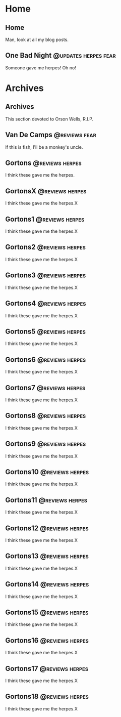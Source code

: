 #+hugo_base_dir: .
* Home
  :PROPERTIES:
  :EXPORT_HUGO_SECTION:
  :END:

** Home
   :PROPERTIES:
   :EXPORT_HUGO_MENU: :menu "main"
   :EXPORT_FILE_NAME: _index
   :END:

   Man, look at all my blog posts.

** One Bad Night  :@updates:herpes:fear:
   :PROPERTIES:
   :EXPORT_FILE_NAME: bad-night
   :END:

   Someone gave me herpes! Oh no!

* Archives
  :PROPERTIES:
  :EXPORT_HUGO_SECTION: post
  :END:
  
** Archives
   :PROPERTIES:
   :EXPORT_HUGO_MENU: :menu "main"
   :EXPORT_FILE_NAME: _index
   :END:

This section devoted to Orson Wells, R.I.P.

** Van De Camps   :@reviews:fear:
   :PROPERTIES:
   :EXPORT_FILE_NAME: van-de-camps
   :END:

If this is fish, I'll be a monkey's uncle.

** Gortons        :@reviews:herpes:
   :PROPERTIES:
   :EXPORT_FILE_NAME: gortons
   :END:

   I think these gave me the herpes.

** GortonsX                                                 :@reviews:herpes:
   :PROPERTIES:
   :EXPORT_FILE_NAME: gortonsX
   :END:

   I think these gave me the herpes.X
** Gortons1                                                 :@reviews:herpes:
   :PROPERTIES:
   :EXPORT_FILE_NAME: gortons1
   :END:

   I think these gave me the herpes.X
** Gortons2                                                 :@reviews:herpes:
   :PROPERTIES:
   :EXPORT_FILE_NAME: gortons2
   :END:

   I think these gave me the herpes.X
** Gortons3                                                 :@reviews:herpes:
   :PROPERTIES:
   :EXPORT_FILE_NAME: gortons3
   :END:

   I think these gave me the herpes.X
** Gortons4                                                 :@reviews:herpes:
   :PROPERTIES:
   :EXPORT_FILE_NAME: gortons4
   :END:

   I think these gave me the herpes.X
** Gortons5                                                 :@reviews:herpes:
   :PROPERTIES:
   :EXPORT_FILE_NAME: gortons5
   :END:

   I think these gave me the herpes.X
** Gortons6                                                 :@reviews:herpes:
   :PROPERTIES:
   :EXPORT_FILE_NAME: gortons6
   :END:

   I think these gave me the herpes.X
** Gortons7                                                 :@reviews:herpes:
   :PROPERTIES:
   :EXPORT_FILE_NAME: gortons7
   :END:

   I think these gave me the herpes.X
** Gortons8                                                 :@reviews:herpes:
   :PROPERTIES:
   :EXPORT_FILE_NAME: gortons8
   :END:

   I think these gave me the herpes.X
** Gortons9                                                 :@reviews:herpes:
   :PROPERTIES:
   :EXPORT_FILE_NAME: gortons9
   :END:

   I think these gave me the herpes.X
** Gortons10                                                :@reviews:herpes:
   :PROPERTIES:
   :EXPORT_FILE_NAME: gortons10
   :END:

   I think these gave me the herpes.X
** Gortons11                                                :@reviews:herpes:
   :PROPERTIES:
   :EXPORT_FILE_NAME: gortons11
   :END:

   I think these gave me the herpes.X
** Gortons12                                                :@reviews:herpes:
   :PROPERTIES:
   :EXPORT_FILE_NAME: gortons12
   :END:

   I think these gave me the herpes.X
** Gortons13                                                :@reviews:herpes:
   :PROPERTIES:
   :EXPORT_FILE_NAME: gortons13
   :END:

   I think these gave me the herpes.X
** Gortons14                                                :@reviews:herpes:
   :PROPERTIES:
   :EXPORT_FILE_NAME: gortons14
   :END:

   I think these gave me the herpes.X
** Gortons15                                                :@reviews:herpes:
   :PROPERTIES:
   :EXPORT_FILE_NAME: gortons15
   :END:

   I think these gave me the herpes.X
** Gortons16                                                :@reviews:herpes:
   :PROPERTIES:
   :EXPORT_FILE_NAME: gortons16
   :END:

   I think these gave me the herpes.X
** Gortons17                                                :@reviews:herpes:
   :PROPERTIES:
   :EXPORT_FILE_NAME: gortons17
   :END:

   I think these gave me the herpes.X
** Gortons18                                                :@reviews:herpes:
   :PROPERTIES:
   :EXPORT_FILE_NAME: gortons18
   :END:

   I think these gave me the herpes.X
